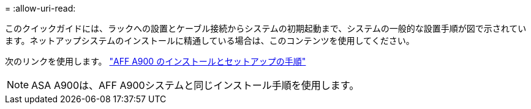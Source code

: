 = 
:allow-uri-read: 


このクイックガイドには、ラックへの設置とケーブル接続からシステムの初期起動まで、システムの一般的な設置手順が図で示されています。ネットアップシステムのインストールに精通している場合は、このコンテンツを使用してください。

次のリンクを使用します。 link:../media/PDF/Jan_2024_Rev3_AFFA900_ISI_IEOPS-1481.pdf["AFF A900 のインストールとセットアップの手順"^]


NOTE: ASA A900は、AFF A900システムと同じインストール手順を使用します。
